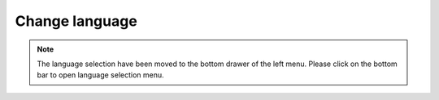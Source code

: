 Change language
**************************************************

.. note ::
   The language selection have been moved to the bottom drawer of the left menu. Please click on the bottom bar to open language selection menu.
.. image:: images/documentation_language_menu.png
   :width: 350
   :alt: Open language menu
